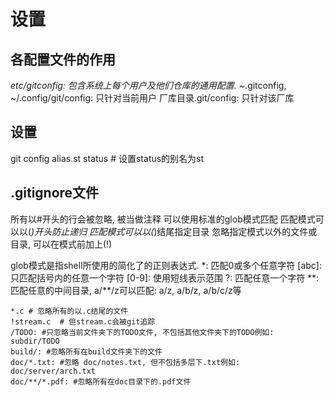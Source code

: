 * 设置
** 各配置文件的作用
/etc/gitconfig: 包含系统上每个用户及他们仓库的通用配置.
~/.gitconfig, ~/.config/git/config: 只针对当前用户
厂库目录.git/config: 只针对该厂库

** 设置
git config alias.st status  # 设置status的别名为st

** .gitignore文件
所有以#开头的行会被忽略, 被当做注释
可以使用标准的glob模式匹配
匹配模式可以以(/)开头防止递归
匹配模式可以以(/)结尾指定目录
忽略指定模式以外的文件或目录, 可以在模式前加上(!)

glob模式是指shell所使用的简化了的正则表达式.
*: 匹配0或多个任意字符
[abc]: 只匹配括号内的任意一个字符
[0-9]: 使用短线表示范围
?: 匹配任意一个字符
**: 匹配任意的中间目录, a/**/z可以匹配: a/z, a/b/z, a/b/c/z等

#+BEGIN_SRC text ignore文件配置示例
*.c # 忽略所有的以.c结尾的文件
!stream.c  # 但stream.c会被git追踪
/TODO: #只忽略当前文件夹下的TODO文件, 不包括其他文件夹下的TODO例如: subdir/TODO
build/: #忽略所有在build文件夹下的文件
doc/*.txt: #忽略 doc/notes.txt, 但不包括多层下.txt例如: doc/server/arch.txt
doc/**/*.pdf: #忽略所有在doc目录下的.pdf文件
#+END_SRC
